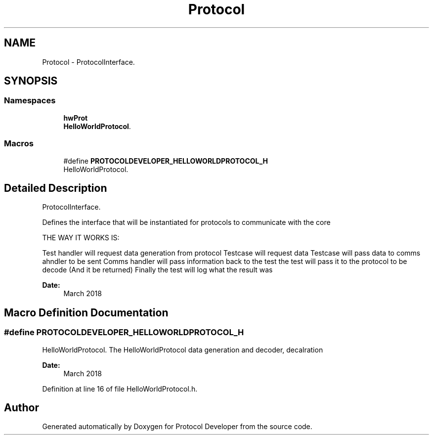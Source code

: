 .TH "Protocol" 3 "Wed Apr 3 2019" "Version 0.1" "Protocol Developer" \" -*- nroff -*-
.ad l
.nh
.SH NAME
Protocol \- ProtocolInterface\&.  

.SH SYNOPSIS
.br
.PP
.SS "Namespaces"

.in +1c
.ti -1c
.RI " \fBhwProt\fP"
.br
.RI "\fBHelloWorldProtocol\fP\&. "
.in -1c
.SS "Macros"

.in +1c
.ti -1c
.RI "#define \fBPROTOCOLDEVELOPER_HELLOWORLDPROTOCOL_H\fP"
.br
.RI "HelloWorldProtocol\&. "
.in -1c
.SH "Detailed Description"
.PP 
ProtocolInterface\&. 

Defines the interface that will be instantiated for protocols to communicate with the core
.PP
THE WAY IT WORKS IS:
.PP
Test handler will request data generation from protocol Testcase will request data Testcase will pass data to comms ahndler to be sent Comms handler will pass information back to the test the test will pass it to the protocol to be decode (And it be returned) Finally the test will log what the result was
.PP
\fBDate:\fP
.RS 4
March 2018 
.RE
.PP

.SH "Macro Definition Documentation"
.PP 
.SS "#define PROTOCOLDEVELOPER_HELLOWORLDPROTOCOL_H"

.PP
HelloWorldProtocol\&. The HelloWorldProtocol data generation and decoder, decalration
.PP
\fBDate:\fP
.RS 4
March 2018 
.RE
.PP

.PP
Definition at line 16 of file HelloWorldProtocol\&.h\&.
.SH "Author"
.PP 
Generated automatically by Doxygen for Protocol Developer from the source code\&.
